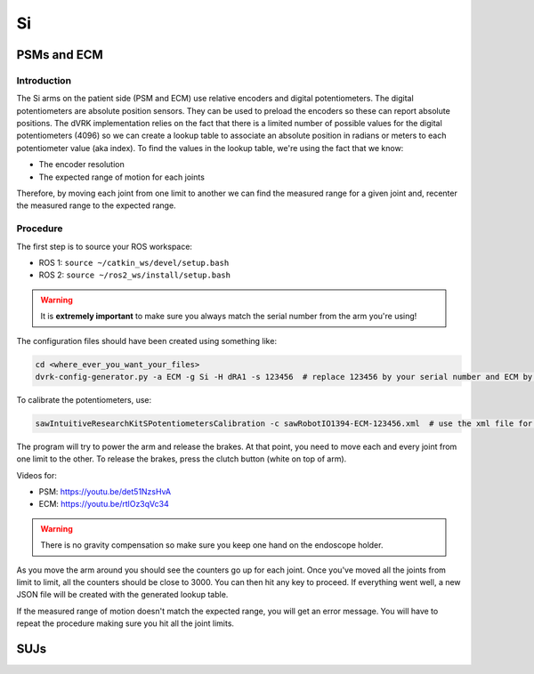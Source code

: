 Si
##

PSMs and ECM
************

Introduction
============

The Si arms on the patient side (PSM and ECM) use relative encoders
and digital potentiometers.  The digital potentiometers are absolute
position sensors.  They can be used to preload the encoders so these
can report absolute positions.  The dVRK implementation relies on the
fact that there is a limited number of possible values for the digital
potentiometers (4096) so we can create a lookup table to associate an
absolute position in radians or meters to each potentiometer value
(aka index).  To find the values in the lookup table, we're using the
fact that we know:

* The encoder resolution
* The expected range of motion for each joints

Therefore, by moving each joint from one limit to another we can find
the measured range for a given joint and, recenter the measured range
to the expected range.

Procedure
=========

The first step is to source your ROS workspace:

* ROS 1: ``source ~/catkin_ws/devel/setup.bash``
* ROS 2: ``source ~/ros2_ws/install/setup.bash``

.. warning::
   It is **extremely important** to make sure you always match the serial number from the arm you're using!

The configuration files should have been created using something like:

.. code-block:: bash

   cd <where_ever_you_want_your_files>
   dvrk-config-generator.py -a ECM -g Si -H dRA1 -s 123456  # replace 123456 by your serial number and ECM by PSM1, PSM2 or PSM3 if needed


To calibrate the potentiometers, use:

.. code-block:: bash

   sawIntuitiveResearchKitSPotentiometersCalibration -c sawRobotIO1394-ECM-123456.xml  # use the xml file for your arm!


The program will try to power the arm and release the brakes.  At that point, you need to move each and every joint from one limit to the other.  To release the brakes, press the clutch button (white on top of arm).

Videos for:

* PSM: https://youtu.be/det51NzsHvA
* ECM: https://youtu.be/rtlOz3qVc34

.. warning::
   There is no gravity compensation so make sure you keep one hand on the endoscope holder.

As you move the arm around you should see the counters go up for each
joint.  Once you've moved all the joints from limit to limit, all the
counters should be close to 3000.  You can then hit any key to
proceed.  If everything went well, a new JSON file will be created with
the generated lookup table.

If the measured range of motion doesn't match the expected range, you
will get an error message.  You will have to repeat the procedure
making sure you hit all the joint limits.


SUJs
****
